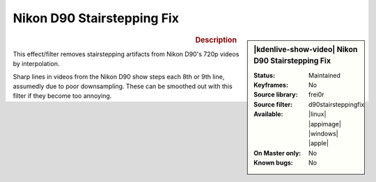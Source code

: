 .. meta::

   :description: Kdenlive Video Effects - Nikon D90 Stairstepping Fix
   :keywords: KDE, Kdenlive, video editor, help, learn, easy, effects, filter, video effects, utility, nikon d90 stairstepping fix

.. metadata-placeholder

   :authors: - Bernd Jordan (https://discuss.kde.org/u/berndmj)

   :license: Creative Commons License SA 4.0


Nikon D90 Stairstepping Fix
===========================

.. figure:: /images/effects_and_compositions/kdenlive2304_effects-nikon_d90_stairstepping_fix.webp
   :width: 365px
   :figwidth: 365px
   :align: left
   :alt: kdenlive2304_effects-nikon_d90_stairstepping_fix

.. sidebar:: |kdenlive-show-video| Nikon D90 Stairstepping Fix

   :**Status**:
      Maintained
   :**Keyframes**:
      No
   :**Source library**:
      frei0r
   :**Source filter**:
      d90stairsteppingfix
   :**Available**:
      |linux| |appimage| |windows| |apple|
   :**On Master only**:
      No
   :**Known bugs**:
      No

.. rst-class:: clear-both


.. rubric:: Description

This effect/filter removes stairstepping artifacts from Nikon D90's 720p videos by interpolation.

Sharp lines in videos from the Nikon D90 show steps each 8th or 9th line, assumedly due to poor downsampling. These can be smoothed out with this filter if they become too annoying.
